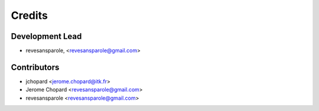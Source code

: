 =======
Credits
=======

Development Lead
----------------

.. {# pkglts, doc.authors

* revesansparole, <revesansparole@gmail.com>

.. #}

Contributors
------------

.. {# pkglts, doc.contributors

* jchopard <jerome.chopard@itk.fr>
* Jerome Chopard <revesansparole@gmail.com>
* revesansparole <revesansparole@gmail.com>

.. #}
